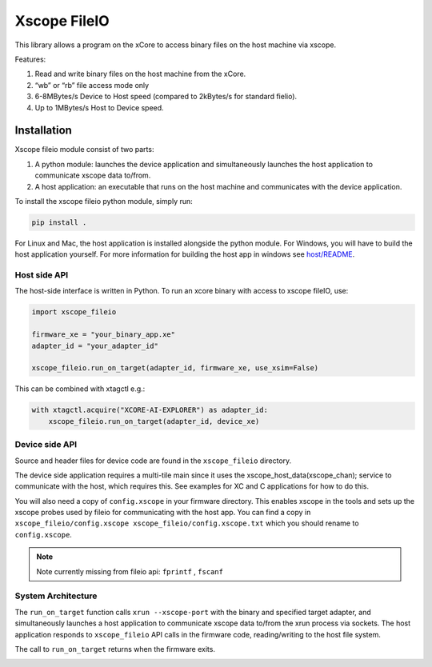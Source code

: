 Xscope FileIO
=============

This library allows a program on the xCore to access binary files on the host machine
via xscope. 

Features:

#. Read and write binary files on the host machine from the xCore.
#. “wb” or “rb” file access mode only
#. 6-8MBytes/s Device to Host speed (compared to 2kBytes/s for standard fielio).
#. Up to 1MBytes/s Host to Device speed.

Installation
************

Xscope fileio module consist of two parts: 

#. A python module: launches the device application and simultaneously launches the host application to communicate xscope data to/from.
#. A host application: an executable that runs on the host machine and communicates with the device application.

To install the xscope fileio python module, simply run:

.. code-block:: console
    
    pip install .

For Linux and Mac, the host application is installed alongside the python module. 
For Windows, you will have to build the host application yourself. 
For more information for building the host app in windows see 
`host/README <./host/README.rst>`_.


Host side API
-------------

The host-side interface is written in Python. To run an xcore binary with access to
xscope fileIO,
use:

.. code-block:: python

    import xscope_fileio

    firmware_xe = "your_binary_app.xe"
    adapter_id = "your_adapter_id"

    xscope_fileio.run_on_target(adapter_id, firmware_xe, use_xsim=False)

This can be combined with xtagctl e.g.:

.. code-block:: python

    with xtagctl.acquire("XCORE-AI-EXPLORER") as adapter_id:
        xscope_fileio.run_on_target(adapter_id, device_xe)


Device side API
---------------

Source and header files for device code are found in the ``xscope_fileio`` directory.

The device side application requires a multi-tile main since it uses the xscope_host_data(xscope_chan); service
to communicate with the host, which requires this. See examples for XC and C applications for how to do this.

You will also need a copy of ``config.xscope`` in your firmware directory. This
enables xscope in the tools and sets up the xscope probes used by fileio for communicating with the host app. You
can find a copy in ``xscope_fileio/config.xscope xscope_fileio/config.xscope.txt`` which you should rename to ``config.xscope``.

.. note::

    Note currently missing from fileio api: ``fprintf`` ,  ``fscanf``

System Architecture
-------------------

The ``run_on_target`` function calls ``xrun --xscope-port`` with the binary and specified target adapter,
and simultaneously launches a host application to communicate xscope data to/from
the xrun process via sockets. The host application responds to ``xscope_fileio`` API calls
in the firmware code, reading/writing to the host file system.

The call to ``run_on_target`` returns when the firmware exits.

.. image:: doc/imgs/arch.png
    :alt: System Architecture

